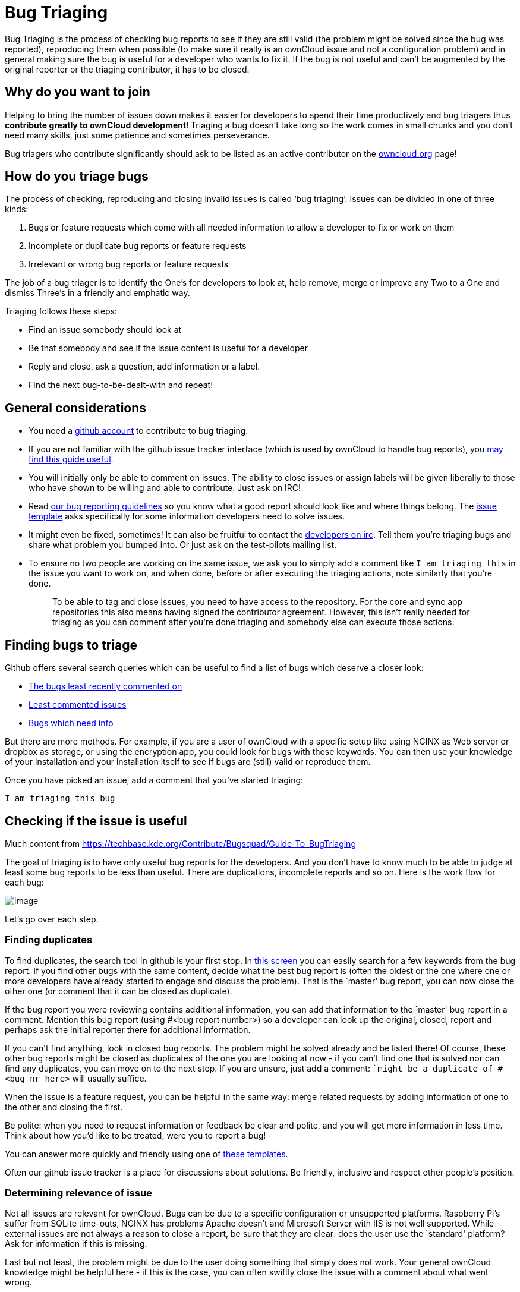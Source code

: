= Bug Triaging

Bug Triaging is the process of checking bug reports to see if they are
still valid (the problem might be solved since the bug was reported),
reproducing them when possible (to make sure it really is an ownCloud
issue and not a configuration problem) and in general making sure the
bug is useful for a developer who wants to fix it. If the bug is not
useful and can’t be augmented by the original reporter or the triaging
contributor, it has to be closed.

[[why-do-you-want-to-join]]
Why do you want to join
-----------------------

Helping to bring the number of issues down makes it easier for
developers to spend their time productively and bug triagers thus
*contribute greatly to ownCloud development*! Triaging a bug doesn’t
take long so the work comes in small chunks and you don’t need many
skills, just some patience and sometimes perseverance.

Bug triagers who contribute significantly should ask to be listed as an
active contributor on the https://owncloud.org[owncloud.org] page!

[[how-do-you-triage-bugs]]
How do you triage bugs
----------------------

The process of checking, reproducing and closing invalid issues is
called ‘bug triaging‘. Issues can be divided in one of three kinds:

1.  Bugs or feature requests which come with all needed information to
allow a developer to fix or work on them
2.  Incomplete or duplicate bug reports or feature requests
3.  Irrelevant or wrong bug reports or feature requests

The job of a bug triager is to identify the One’s for developers to look
at, help remove, merge or improve any Two to a One and dismiss Three’s
in a friendly and emphatic way.

Triaging follows these steps:

* Find an issue somebody should look at
* Be that somebody and see if the issue content is useful for a
developer
* Reply and close, ask a question, add information or a label.
* Find the next bug-to-be-dealt-with and repeat!

[[general-considerations]]
General considerations
----------------------

* You need a https://github.com[github account] to contribute to bug
triaging.
* If you are not familiar with the github issue tracker interface (which
is used by ownCloud to handle bug reports), you
https://guides.github.com/features/issues/[may find this guide useful].
* You will initially only be able to comment on issues. The ability to
close issues or assign labels will be given liberally to those who have
shown to be willing and able to contribute. Just ask on IRC!
* Read
https://github.com/owncloud/core/blob/master/.github/CONTRIBUTING.md#submitting-issues[our
bug reporting guidelines] so you know what a good report should look
like and where things belong. The
https://raw.github.com/owncloud/core/master/.github/issue_template.md[issue
template] asks specifically for some information developers need to
solve issues.
* It might even be fixed, sometimes! It can also be fruitful to contact
the irc://freenode/#owncloud-dev[developers on irc]. Tell them you’re
triaging bugs and share what problem you bumped into. Or just ask on the
test-pilots mailing list.
* To ensure no two people are working on the same issue, we ask you to
simply add a comment like `I am triaging this` in the issue you want
to work on, and when done, before or after executing the triaging
actions, note similarly that you’re done.
+
________________________________________________________________________________________________________________________________________________________________________________________________________________________________________________________________________________________________________________________
To be able to tag and close issues, you need to have access to the
repository. For the core and sync app repositories this also means
having signed the contributor agreement. However, this isn’t really
needed for triaging as you can comment after you’re done triaging and
somebody else can execute those actions.
________________________________________________________________________________________________________________________________________________________________________________________________________________________________________________________________________________________________________________________

[[finding-bugs-to-triage]]
Finding bugs to triage
----------------------

Github offers several search queries which can be useful to find a list
of bugs which deserve a closer look:

* https://github.com/issues?q=is%3Aissue+user%3Aowncloud+is%3Aopen+sort%3Aupdated-asc++is%3Apublic+[The
bugs least recently commented on]
* https://github.com/issues?q=is%3Aissue+user%3Aowncloud+is%3Aopen+no%3Aassignee+no%3Amilestone+no%3Alabel+sort%3Acomments-asc+[Least
commented issues]
* https://github.com/issues?q=is%3Aissue+user%3Aowncloud+is%3Aopen+label%3A%22Needs+info%22+sort%3Acreated-asc+[Bugs
which need info]

But there are more methods. For example, if you are a user of ownCloud
with a specific setup like using NGINX as Web server or dropbox as
storage, or using the encryption app, you could look for bugs with these
keywords. You can then use your knowledge of your installation and your
installation itself to see if bugs are (still) valid or reproduce them.

Once you have picked an issue, add a comment that you’ve started triaging:

`I am triaging this bug`

[[checking-if-the-issue-is-useful]]
Checking if the issue is useful
-------------------------------

Much content from
https://techbase.kde.org/Contribute/Bugsquad/Guide_To_BugTriaging

The goal of triaging is to have only useful bug reports for the
developers. And you don’t have to know much to be able to judge at least
some bug reports to be less than useful. There are duplications,
incomplete reports and so on. Here is the work flow for each bug:

image:/server/developer_manual/_images/triageworkflow.png[image]

Let’s go over each step.

[[finding-duplicates]]
Finding duplicates
~~~~~~~~~~~~~~~~~~

To find duplicates, the search tool in github is your first stop. In
https://github.com/owncloud/core/issues[this screen] you can easily
search for a few keywords from the bug report. If you find other bugs
with the same content, decide what the best bug report is (often the
oldest or the one where one or more developers have already started to
engage and discuss the problem). That is the `master' bug report, you
can now close the other one (or comment that it can be closed as
duplicate).

If the bug report you were reviewing contains additional information,
you can add that information to the `master' bug report in a comment.
Mention this bug report (using #<bug report number>) so a developer can
look up the original, closed, report and perhaps ask the initial
reporter there for additional information.

If you can’t find anything, look in closed bug reports. The problem
might be solved already and be listed there! Of course, these other bug
reports might be closed as duplicates of the one you are looking at now
- if you can’t find one that is solved nor can find any duplicates, you
can move on to the next step. If you are unsure, just add a comment:
``might be a duplicate of #<bug nr here>` will usually suffice.

When the issue is a feature request, you can be helpful in the same way:
merge related requests by adding information of one to the other and
closing the first.

Be polite: when you need to request information or feedback be clear and
polite, and you will get more information in less time. Think about how
you’d like to be treated, were you to report a bug!

You can answer more quickly and friendly using one of
https://gist.github.com/jancborchardt/6155185#clean-up-inactive-issues[these
templates].

Often our github issue tracker is a place for discussions about
solutions. Be friendly, inclusive and respect other people’s position.

[[determining-relevance-of-issue]]
Determining relevance of issue
~~~~~~~~~~~~~~~~~~~~~~~~~~~~~~

Not all issues are relevant for ownCloud. Bugs can be due to a specific
configuration or unsupported platforms. Raspberry Pi’s suffer from
SQLite time-outs, NGINX has problems Apache doesn’t and Microsoft Server
with IIS is not well supported. While external issues are not always a
reason to close a report, be sure that they are clear: does the user use
the `standard' platform? Ask for information if this is missing.

Last but not least, the problem might be due to the user doing something
that simply does not work. Your general ownCloud knowledge might be
helpful here - if this is the case, you can often swiftly close the
issue with a comment about what went wrong.

You might have to say no to some requests, for example when a problem
has been solved in a new release but won’t become available for the
release the reporter is using; or when a solution has been chosen which
the reporter is unhappy about. Be considerate. People feel surprisingly
strong about ownCloud, and you should take care to explain that we don’t
aim to ignore them; on the contrary. But sometimes, decisions which
benefit the majority of users don’t help an individual. The
extensibility and open availability of the code of ownCloud is here to
relieve the pain of such decisions.

[[determining-if-the-report-is-complete]]
Determining if the report is complete
~~~~~~~~~~~~~~~~~~~~~~~~~~~~~~~~~~~~~

Now that you know that the bug report is unique, and that is not an
external issue, you need to check all the needed information is there.

Check
https://github.com/owncloud/core/blob/master/.github/CONTRIBUTING.md#submitting-issues[our
bug reporting guidelines] and make sure bug reports comply with it! The
information asked in the
https://raw.github.com/owncloud/core/master/.github/issue_template.md[issue
template] is needed for developers to solve issues.

Once you added a request for more information, add a #needinfo tag.

If there has been a request for more information on the report, either
by you, a developer or somebody else, but the original reporter (or
somebody else who might have the answer) has not responded for 1 month
or longer, you can close the issue. Be polite and note that whoever can
answer the question can re-open the issue!

[[reproducing-the-issue]]
Reproducing the issue
~~~~~~~~~~~~~~~~~~~~~

An important step of bug triaging is trying to reproduce the bugs, this
means, using the information the reporters added to the bug report to
force (recreate, reproduce, repeat) the bug in the application.

This is needed in order to differentiate random/race condition bugs of
reproducible ones (which may be reproduced by developers too; and they
can fix them).

To reproduce an issue, please refer to xref:developer_manual:testing/index.adoc[our testing documents].

If you can’t reproduce an issue in a newer version of ownCloud, it is
most likely fixed and can be closed. Comment that you failed to
reproduce the problem, and if the reporter can confirm (or doesn’t
respond for a long time), you can close the issue. Also, be sure to add
what exactly you tested with - the ownCloud Master or a branch (and if
so, when), or did you use a release, and if so - what version?

[[finalizing-and-tagging]]
Finalizing and tagging
~~~~~~~~~~~~~~~~~~~~~~

Once you are done reproducing an issue, it is time to finish up and make
clear to the developers what they can do:

* If it is a genuine bug (or you are pretty sure it is) add the `Bug'
tag.
* If it is a genuine feature request (or you are pretty sure it is) add
the `enhancement' tag.
* If the issue is clearly related to something specific, @mention a
maintainer. examples: @schiesbn for encryption, @blizzz for LDAP,
@PVince81 for quota stuff… You can find a
https://github.com/owncloud/core/wiki/Maintainers[list of maintainers
here].

Now, the developers can pick the issue up. Note that while we wish we
would always pick up and solve problems promptly, not all areas of
ownCloud get the same amount of attention and contribution, so this can
occasionally take a long time.

[[collaboration]]
Collaboration
-------------

You can just get started with bug triaging. 
But if you want, you can register on the link:https://mailman.owncloud.org/mailman/listinfo/testpilots[testpilot mailing list] and perhaps introduce yourself to mailto:testpilots@owncloud.org[testpilots@owncloud.org]. 
On this list we announce and discuss testing and bug triaging related subjects.

You can also join the *#owncloud-testing* channel on *irc.freenode.net* (irc://#owncloud-testing@freenode.net[link for IRC clients] and https://webchat.freenode.net/[link to webchat]) to ask questions but keep in mind that people aren’t active 24/7 and it can occasionally take a while to get a response. Last but not least, ownCloud contributor https://gist.github.com/jancborchardt/6155185[Jan Borchardt has a great guide for developers and triagers] about dealing with issues, including some `stock answers' and thoughts on how to deal with pull requests.

For further questions or help you can also send a mail to:

* X (IRC: Y)

We are looking forward to working with you!

*Credit:* this document is in debt to the extensive
https://techbase.kde.org/Contribute/Bugsquad/Guide_To_BugTriaging[KDE
guide to bug triaging].
